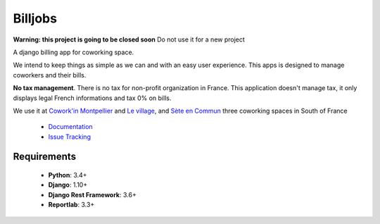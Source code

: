 ========
Billjobs
========
.. image:: https://travis-ci.org/ioO/django-billjobs.svg?branch=master
   :alt: Travis Build Status
   :target: https://travis-ci.org/ioO/django-billjobs

.. image:: https://coveralls.io/repos/github/ioO/django-billjobs/badge.svg?branch=master
   :target: https://coveralls.io/github/ioO/django-billjobs?branch=master
   :alt: Coverage Status

.. image:: https://readthedocs.org/projects/django-billjobs/badge/?version=latest
   :target: http://django-billjobs.readthedocs.io/en/latest/?badge=latest
   :alt: Documentation Status

**Warning: this project is going to be closed soon** Do not use it for a new project

A django billing app for coworking space.

We intend to keep things as simple as we can and with an easy user experience. This apps is designed to manage coworkers and their bills.

**No tax management**. There is no tax for non-profit organization in
France. This application doesn't manage tax, it only displays legal
French informations and tax 0% on bills.

We use it at `Cowork'in Montpellier <http://www.coworkinmontpellier.org>`__ and `Le village <http://www.levillage.co/>`__, 
and `Sète en Commun <https://www.facebook.com/Setencommun/>`__ three coworking spaces in South of France

  * `Documentation <http://django-billjobs.readthedocs.io/en/latest/>`__
  * `Issue Tracking <https://github.com/ioO/django-billjobs/issues>`__

Requirements
------------

  - **Python**: 3.4+
  - **Django**: 1.10+
  - **Django Rest Framework**: 3.6+
  - **Reportlab**: 3.3+

